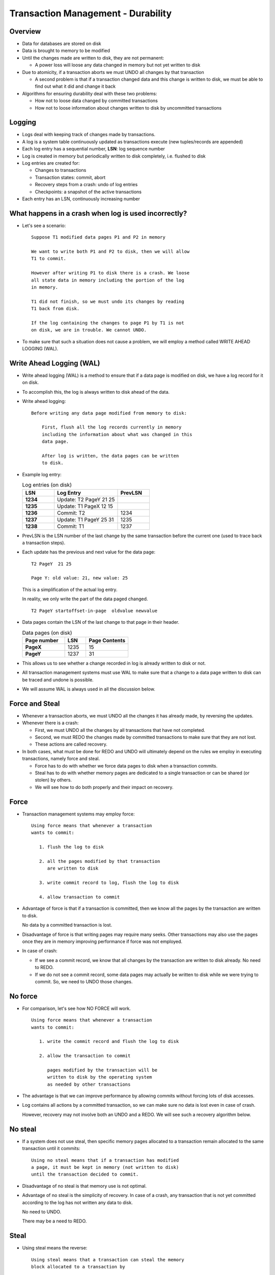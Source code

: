 

Transaction Management - Durability
====================================

Overview
---------

- Data for databases are stored on disk

- Data is brought to memory to be modified

- Until the changes made are written to disk, they are not permanent:

  - A power loss will loose any data changed in memory but not yet
    written to disk

- Due to atomicity, if a transaction aborts we must UNDO all changes
  by that transaction

  - A second problem is that if a transaction changed data and this
    change is written to disk, we must be able to find out what it did
    and change it back

- Algorithms for ensuring durability deal with these two problems:

  - How not to loose data changed by committed transactions
  - How not to loose information about changes written to disk by
    uncommitted transactions

Logging
---------

- Logs deal with keeping track of changes made by transactions.

- A log is a system table continuously updated as transactions execute
  (new tuples/records are appended)

- Each log entry has a sequential number, **LSN**: log sequence number

- Log is created in memory but periodically written to disk
  completely, i.e. flushed to disk

- Log entries are created for:

  - Changes to transactions
  - Transaction states: commit, abort
  - Recovery steps from a crash: undo of log entries
  - Checkpoints: a snapshot of the active transactions

- Each entry has an LSN, continuously increasing number


What happens in a crash when log is used incorrectly?
---------------------------------------------------------

- Let's see a scenario:


  ::

     Suppose T1 modified data pages P1 and P2 in memory

     We want to write both P1 and P2 to disk, then we will allow
     T1 to commit.

     However after writing P1 to disk there is a crash. We loose
     all state data in memory including the portion of the log
     in memory.

     T1 did not finish, so we must undo its changes by reading
     T1 back from disk.

     If the log containing the changes to page P1 by T1 is not
     on disk, we are in trouble. We cannot UNDO.

- To make sure that such a situation does not cause a problem, we will
  employ a method called WRITE AHEAD LOGGING (WAL).

Write Ahead Logging (WAL)
--------------------------

- Write ahead logging (WAL) is a method to ensure that if a data page
  is modified on disk, we have a log record for it on disk.

- To accomplish this, the log is always written to disk ahead of the
  data.

- Write ahead logging:

  ::

     Before writing any data page modified from memory to disk:

         First, flush all the log records currently in memory
	 including the information about what was changed in this
	 data page.
  
	 After log is written, the data pages can be written
	 to disk.

- Example log entry:

  .. list-table:: Log entries (on disk)
   :header-rows: 1
   :widths: 5, 10, 5
   :stub-columns: 1

   * - LSN
     - Log Entry
     - PrevLSN
   * - 1234
     - Update: T2 PageY  21 25
     -
   * - 1235
     - Update: T1 PageX  12 15
     -
   * - 1236
     - Commit: T2
     - 1234
   * - 1237
     - Update: T1 PageY   25  31
     - 1235
   * - 1238
     - Commit: T1
     - 1237

- PrevLSN is the LSN number of the last change by the same transaction
  before the current one (used to trace back a transaction steps).

- Each update has the previous and next value for the data page:

  ::
     
     T2 PageY  21 25

     Page Y: old value: 21, new value: 25

  This is a simplification of the actual log entry.

  In reality, we only write the part of the data paged changed.

  ::

     T2 PageY startoffset-in-page  oldvalue newvalue

- Data pages contain the LSN of the last change to that page in their
  header.

  .. list-table:: Data pages (on disk)
   :header-rows: 1
   :widths: 10, 5, 10
   :stub-columns: 1

   * - Page number
     - LSN
     - Page Contents
   * - PageX
     - 1235
     - 15
   * - PageY
     - 1237
     - 31

- This allows us to see whether a change recorded in log is already
  written to disk or not.

- All transaction management systems must use WAL to make sure that a
  change to a data page written to disk can be traced and undone is
  possible.

- We will assume WAL is always used in all the discussion below.

Force and Steal
----------------

- Whenever a transaction aborts, we must UNDO all the changes it has
  already made, by reversing the updates.

- Whenever there is a crash:

  - First, we must UNDO all the changes by all transactions that have
    not completed.

  - Second, we must REDO the changes made by committed transactions to
    make sure that they are not lost.

  - These actions are called recovery.

- In both cases, what must be done for REDO and UNDO will ultimately
  depend on the rules we employ in executing transactions, namely
  force and steal.

  - Force has to do with whether we force data pages to disk when a
    transaction commits.
    
  - Steal has to do with whether memory pages are dedicated to a
    single transaction or can be shared (or stolen) by others.

  - We will see how to do both properly and their impact on recovery.
  
  
Force
-----

- Transaction management systems may employ force:

  ::

     Using force means that whenever a transaction
     wants to commit:

        1. flush the log to disk
	
        2. all the pages modified by that transaction
	   are written to disk

	3. write commit record to log, flush the log to disk
	   
	4. allow transaction to commit

- Advantage of force is that if a transaction is committed, then we
  know all the pages by the transaction are written to disk.

  No data by a committed transaction is lost.

- Disadvantage of force is that writing pages may require many seeks.
  Other transactions may also use the pages once they are in memory
  improving performance if force was not employed.

- In case of crash:

  - If we see a commit record, we know that all changes by the
    transaction are written to disk already. No need to REDO.

  - If we do not see a commit record, some data pages may actually be
    written to disk while we were trying to commit. So, we need to
    UNDO those changes.

    
No force
---------

- For comparison, let's see how NO FORCE will work.

  ::

     Using force means that whenever a transaction
     wants to commit:

        1. write the commit record and flush the log to disk 

	2. allow the transaction to commit

	   pages modified by the transaction will be
	   written to disk by the operating system
	   as needed by other transactions
	   
- The advantage is that we can improve performance by allowing commits
  without forcing lots of disk accesses.

- Log contains all actions by a committed transaction, so we can make
  sure no data is lost even in case of crash.

  However, recovery may not involve both an UNDO and a REDO. We will
  see such a recovery algorithm below.


No steal
-----------

- If a system does not use steal, then specific memory pages allocated
  to a transaction remain allocated to the same transaction until
  it commits:
 
  ::

     Using no steal means that if a transaction has modified
     a page, it must be kept in memory (not written to disk)
     until the transaction decided to commit.

- Disadvantage of no steal is that memory use is not optimal.
  
- Advantage of no steal is the simplicity of recovery. In case of a
  crash, any transaction that is not yet committed according to the
  log has not written any data to disk.

  No need to UNDO.

  There may be a need to REDO.

Steal
----------

- Using steal means the reverse:

  ::

     Using steal means that a transaction can steal the memory
     block allocated to a transaction by

         First writing the log due to Write Ahead Logging
	 
	 Then, writing the modified page to disk to free
	 up memory for this transaction.

- Advantage of steal is that memory is used more efficiently, allowing
  transactions to use more or less memory depending on need of
  different operations.

- Disadvantage of steal is that if there is a crash, we need to UNDO
  any pages modified by uncommitted transactions (i.e. dirty pages)
  that were written to disk due to steal. Hence both UNDO and REDO are
  needed.


Recovery from a crash
---------------------

- ARIES series of algorithms provide safe recovery from a crash.

- Often recovery occurs after a catastrophic event that causes loss of
  all state information.

- To recover, we must find out the state of the database just before
  crash based on the portion of the log on disk. The first step of
  recovery is the "analysis step".

- The analysis step will read log from the beginning all the way to
  its end to find all transactions that have ended and all
  transactions that were still in progress.

  - To simplify analysis, we can take period snapshots of the database
    state called checkpoints.

  - The analysis starts from the latest checkpoint.

- Based on the analysis, we find two things:

    
  - All pages modified by committed transactions that may not have
    been written to disk. All these changes must be redone.

    If force is used, there is no need to REDO.
  
  - All transactions that were still executing at the time of
    crash. The changes by these transactions must be undone.

    If steal is not used, there is no need UNDO.

Checkpointing
--------------

- A checkpoint is a snapshot of the database state written to the log.

- Checkpoints store two main types of information:

  - Transaction table: all transactions that are still executing at
    the time of checkpoint.

    For each transaction, we store its id and the LSN of the last
    action by the transaction.

  - Dirty page table: list of all pages modified in memory and were
    not written back to disk at the time of checkpoint.

    For each dirty page, we store the page id and the LSN of the
    earliest change that was not written to disk.

- When log is flushed to disk, checkpoints are also written to disk.

- During recovery, we will start from the last checkpoint for
  analysis.

- Example:

  .. list-table:: Log checkpoint example
   :header-rows: 1
   :widths: 5, 15
   :stub-columns: 1

   * - LSN
     - Log Entry
   * - 1001
     - begin checkpoint
   * - 1002
     - Transaction table
   * - 1003
     - T1 991, T2 995
   * - 1004
     - Dirty page table
   * - 1005
     - P1 981, P4 987
   * - 1006
     - end checkpoint
       
- Note in reality, checkpoints can span many log entries.

  It may take time to write a checkpoint, so it is possible to use a
  fuzzy checkpoint that will allow transactions to continue while
  checkpoint is being written.

  
Data Used During Recovery
-------------------------

- Let's recap what data is available during recovery

- Log records contain data about:

  - Transaction actions:

    update of pages

    commit of transactions

    abort of transactions

    end of transactions

- We keep track of when a committed or aborted transaction is
  completely finished with an END record.

  - for abort, all changes are undone (in memory)
  - for commit, log has been flushed.
    
  Only at this point, the transaction is notified that it has ended.
    
  - Recovery actions: log records for these are called Compensation
    Log Record (CLR)
    
    undo of updates

  - Checkpoints:

    transaction table

    dirty page table

- Data pages contain information about

  - LSN of the last update that changed that page
 
ARIES Recovery Algorithm
---------------------------

- The algorithm consists of three phases:

  - Analysis phase
  - REDO phase
  - UNDO phase

- Remember that DPT (dirty page table) stores pairs of the form
  (PX, LX) where PX is a page number and LX is the LSN number of the
  log entry for the first update to PX that has not been written to
  disk yet.

- TT (transaction table) stores pairs of the form (TX,LX) where TX is
  a transaction that is still active, and LX is the LSN number of the
  log entry for the last operation performed by LX.

- I summarize the operations performed at each step below.   

  
Analysis Phase
----------------

- The main point of analysis is to find at the time of crash which
  pages may be dirty and which transactions may still be executing.

- We simply trace the log starting with the checkpoint:

  - Find the last LSN for all transactions we find
  - Remove committed transactions
  - Record all new potentially dirty pages (and earliest potentially
    unrecorded change for each page)

- Any transaction that is not committed at the end of analysis is
  assumed to be incomplete and must be aborted. However, UNDO step
  comes first, then we will first REDO.
  
- Analysis algorithm:
  
  ::

     Read last checkpoint entry
  
     Initialize the DPT (dirty page table) and TT (transaction table) to
     the recorded checkpoint entries
  
     set NEXT_LSN to the last LSN for checkpoint
     
     while the end of log is not reached
         read the next log record pointed by NEXT_LSN into LOG_RECORD
	 if LOG_RECORD is an update: (TX updates PG)
	    put (TX, NEXT_LSN) into TT
	    ## or modify the LSN for TX if it is already in TT 
	    if PG  is not in DPT then
	        add (PG, NEXT_LSN) to DPT
	 else if LOG_RECORD is a CLR: (CLR: undo [TX update PG])
	     put (TX, NEXT_LSN) into TT
	     ## or modify the LSN for TX if it is already in TT 
      	     if PG  is not in DPT then
	         add (PG, NEXT_LSN)  to DPT
	 else if LOG_RECORD is: abort TX
	     mark TX  in TT  as aborted
	     change the LSN to NEXT_LSN
	 else if LOG_RECORD is: commit TX
	     mark TX  in TT  as committed
	     change the LSN to NEXT_LSN
	 else if LOG_RECORD is: end TX
	     remove TX  from TT
	 else
	     ignore the log record
	 advance to the next log record  ##set NEXT_LSN to NEXT_LSN+1 
  
REDO Phase
-----------

- The point of REDO is to bring the database to the same state at the
  time of crash. What we really care is making sure the changes by
  committed transactions are recorded.

  - Depending on the underlying concurrency scheme, we can REDO only
    the changes by committed transactions.

- Redo step will read each data page that is potentially dirty and if
  its pageLSN is smaller than the LSN of the log record, that means
  this change is not yet recorded to disk and we must REDO.

- Redo will simply make the NEW value of the change the current value.

  ::

     Update TX PY 10 12

  means that TX changes page PY from 10 to 12, so we must REDO to change
  the page to 12 if this change is not yet recorded.
  
- As in the transaction management system, UNDO/REDO changes are kept
  in memory or forced to disk at commit depending on whether
  force/steal are used.

  The algorithm works even in the case of repeated crashes as long as
  write ahead logging is used.


- REDO proceeds in forward log order, from earlier records to later
  records.
  
- Redo algorithm

  ::
 
     assume DPT and TT are computed by the above Analysis Phase
     set NEXT_LSN  to the lowest LSN number in DPT
     ## earliest change to a dirty page that may not have been recorded
     
     while the end of log is not reached
         read the next log record pointed by NEXT_LSN into LOG_RECORD
	 if LOG_RECORD is an update: (TX updates PG) for a committed transaction
	     call function REDO_RECORD(LOG_RECORD,NEXT_LSN)
	 else if LOG_RECORD is a CLR: (CLR: undo TX updates PG) for a committed transaction
	     call function  REDO_RECORD(LOG_RECORD,NEXT_LSN)
	 else
	     ignore the log record
	 advance to the next log record ## set NEXT_LSN  to NEXT_LSN+1
     for all transaction TX in TT with status committed
         write an end TX log record
	 remove TX from TT


     Subroutine REDO_RECORD(LOG_RECORD,NEXT_LSN)
     ## the record LOG_RECORD is to be redone at log number NEXT_LSN 

     if LOG_RECORD is an update: (TX update PG)
        if PG is not in DPT then
	    ignore ##this change has already been recorded
        else
	    find the record (PG, DPT_LSN) in DPT for this page
	    if  NEXT_LSN < DPT_LSN then
	       ignore ##this change has already been recorded
	    else
	       read PG into memory and find its pageLSN
	       if  NEXT_LSN <= PG.pageLSN then
	           ignore ## this update has already been recorded
	       else
	           REDO the update [TX updates PG]
			 
     else if LOG_RECORD is a CLR: (CLR: undo TX updates PG)
         ##do the same as above, except REDO the undo 
	 if PG is not in DPT then
             ignore  ##this change has already been recorded
	 else
             find the record (PG, DPT_LSN)  in DPT for this page
             if  NEXT_LSN < DPT_LSN then
	         ignore
	     else
                 read PG  into memory, find its pageLSN
		 if  NEXT_LSN  <= PG.pageLSN  then
	             ignore
		 else
  	             UNDO the update [TX updates PG])
                     /* hence redo the CLR */ 
		
     end of subroutine REDO_RECORD    

UNDO Phase
------------

- The point of undo is to erase changes made by aborted transactions.

- Undo will read data pages modified by the transaction to check if
  the change by a log entry is recorded on disk.

- Undo will simply make the OLD value of the change the current value.

  ::

     Update TX PY 10 12

  means that TX changes page PY from 10 to 12, so we must UNDO to change
  it back to 10.
  
- Similar to redo, the undo is made in memory. Pages changed by an
  UNDO are written back based on the force/steal protocol.

  As long as we follow the write ahead logging, we can recover from
  repeated crashes.

- Undo proceeds in backward order, each change must be changed in reverse.

  Example:

  ::

     Update TX PY 10 12
     Update TX PY 12 15

  to undo we must first change PY from 15 to 12, then from 12
  to 10. Hence, we will trace the log in reverse order.
  
- As we undo multiple transactions, we will find the largest LSN to undo
  for each transaction.

  - We will pick the largest to undo and then add the next LSN to undo
    to a list.
  - We will continue picking the largest until no operations are left.

    Hence we do not trace a single transaction back, but all
    transactions at the same time.

- Undo algorithm:

  ::

     Assume the analysis and redo phases are completed successfully
     Set the set TO_UNDO  to empty
     For all active transactions (TX, LSNX) in TT,
        add LSNX   to set TO_UNDO
        write a log record (abort TX)
	
     While TO_UNDO  is not empty
        remove the largest LSN number UNDO_LSN  from TO_UNDO
        find LOG_RECORD corresponding to UNDO_LSN
        if LOG_RECORD  is an update record of the form [TX updates PG]
           undo the update to PG  (in memory)
           write a CLR record: CLR: undo of record [TX updates PG])
           find the previous operation for TX (follow previous lsn pointer)
           if prevlsn is not nil
	       add it to TO_UNDO
           if prevlsn is nil
	       write an end record for this transaction (i.e. TX)
	else if LOG_RECORD  is a CLR record
	    find previous undo
	    if previous undo is not nil
	        add it to TO_UNDO
            if prevlsn is nil
	        write an end record for this transaction (i.e. TX)
        else find the prevlsn for the same transaction
	    if it is not nil
                 add it to TO_UNDO
            if prevlsn is nil
	          write an end record for this transaction (i.e. TX)

Example ARIES recovery
-------------------------

- Suppose after a crash, we find the following information in the log
  on disk (we only show the relevant part of the log):
  
  .. list-table:: Log entries (on disk)
   :header-rows: 1
   :widths: 5, 10, 5
   :stub-columns: 1

   * - LSN
     - Log Entry
     - PrevLSN
   * - 994
     - Update: TA P6 10 15
     -
   * - 995
     - Update: TA P5 ZZ H
     - 994
   * - 996
     - begin checkpoint
     -
   * - 997
     - TT: TA 995
     -
   * - 998
     - DPT: P6 994
     -
   * - 999
     - end checkpoint
     -
   * - 1000
     - Commit: TA
     - 996
   * - 1001
     - Update: T1 P1 A B
     -
   * - 1002
     - Update: T1 P2 C D
     - 1001
   * - 1003
     - Update: T2 P3 E F
     - 
   * - 1004
     - Update: T2 P4 F G
     - 1003
   * - 1005
     - Update: T3 P5 H I
     - 
   * - 1006
     - Update: T4 P6 15 22
     - 
   * - 1007
     - Commit T4
     - 1006
   * - 1008
     - Update: T2 P6 K L
     - 1003
   * - 1009
     - Commit T1
     - 1002
   * - 1010
     - Update T3 P2 D E
     - 1005
     
- Assume also the following is the contents of the data pages
  at the time crash.

  .. list-table:: Data page contents (on disk)
   :header-rows: 1
   :widths: 5, 5, 10
   :stub-columns: 1
  
   * - pageid
     - pageLSN
     - content
   * - P1
     - 1001
     - B
   * - P2
     - 1010
     - E
   * - P3
     - 980
     - E
   * - P4
     - 1004
     - G
   * - P5
     - 996
     - H
   * - P6
     - 994
     - 15


- Based on this log, we can conclude that there is no force
  used in this DBMS system.

  T4 is commited, but change at LSN=1006 to P6 is not written to disk.

  
- Based on this log, we can conclude that there is steal used in this
  DBMS system.

  T3 is not yet committed, but its changes at LSN=1010 to P2 are
  written to disk.
  
- We can now trace each step of the algorithm based on this information.
  
- Analysis:

  ::

     Start at checkpoint (LSN: 996), initialize TT and DPT

     LSN      State info
     996      TT: TA 995  DPT: P6 994
     1000     TT:         DPT: P6 994
     1001     TT: T1 1001 DPT: P6 994, P1 1001
     1002     TT: T1 1002 DPT: P6 994, P1 1001, P2 1002
     1003     TT: T1 1002, T2 1003 DPT: P6 994, P1 1001, P2 1002, P3 1003
     1004     TT: T1 1002, T2 1004 DPT: P6 994, P1 1001, P2 1002, P3 1003, P4 1004
     1005     TT: T1 1002, T2 1004, T3 1005
              DPT: P6 994, P1 1001, P2 1002, P3 1003, P4 1004, P5 1005
     1006     TT: T1 1002, T2 1004, T3 1005, T4 1006
              DPT: P6 994, P1 1001, P2 1002, P3 1003, P4 1004, P5 1005
     1007     TT: T1 1002, T2 1004, T3 1005
              DPT: P6 994, P1 1001, P2 1002, P3 1003, P4 1004, P5 1005
     1008     TT: T1 1002, T2 1008, T3 1005
              DPT: P6 994, P1 1001, P2 1002, P3 1003, P4 1004, P5 1005
     1009     TT: T2 1008, T3 1005
              DPT: P6 994, P1 1001, P2 1002, P3 1003, P4 1004, P5 1005
     1010     TT: T2 1008, T3 1010
              DPT: P6 994, P1 1001, P2 1002, P3 1003, P4 1004, P5 1005
	      
      Abort transactions: T2 and T3
      write abort log records

      LSN    Log Entry
      1011   abort T2
      1012   abort T3

      
- Now, redo phase, we will go through every single log entry starting
  with the earliest LSN in the recovered DPT, go forward and redo the
  actions of all committed transactions.

  We will need to read each potentially dirty page. We will only REDO
  an entry if it is an update to a page in DPT that was not yet
  written to disk. 

  ::

     Start at 994
     
     Skip the following LSNs:
     
     995 -- LSN for P5 in DPT is higher than 995
     1003, 1004, 1005, 1008, 1010 -- aborting transactions

     Test for REDO the following LSNs:

     test 994: Read P6, pageLSN 994, already written, no need to REDO
     test 1001: Read P1, pageLSN 1001, already written, no need to REDO
     test 1002: Read P2, pageLSN 1010, already written, no need to REDO
     test 1006: P6 already in memory, but pageLSN=994, must REDO this update

     REDO 1006

- Next, we will do UNDO all the actions of aborting transactions T2 and T3
  in backwards order.

  For each action, we will check if the action has been written to
  disk. If so, we will UNDO by changing the disk entry.

  ::

     Aborting T2 and T3, put the last LSN for each into
     the TO_UNDO set.

     TO_UNDO = {1010, 1008}

     Write: UNDO 1010 log record

        P2 is already in memory with pageLSN = 1010. We must
        undo P2 contents and change it to D.

	PrevLSN = 1005 is added to TO_UNDO.

     TO_UNDO = {1005, 1008}

     Write: UNDO 1008 log record

        P6 is already in memory, but pageLSN=1006. So, no need to change
	the data page content.

	PrevLSN = 1003 is added to TO_UNDO.

     TO_UNDO = {1005, 1003}

     Write: UNDO 1005 log record
	
	Read P5 into memory, pageLSN=996. So, no need to change
	the data page content as this update was never written to disk.

	PrevLSN = nil.

     TO_UNDO = {1003}

     Write: UNDO 1003 log record

	Read P3 into memory, pageLSN=980. So, no need to change
	the data page content as this update was never written to disk.

	PrevLSN = nil.

     TO_UNDO = {}

        Recovery is complete.

	Write END log records for aborted transactions.
  
